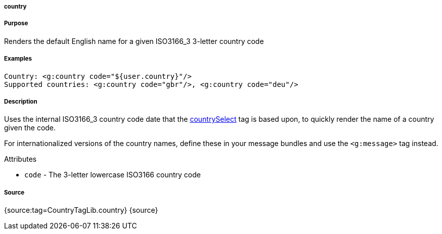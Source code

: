 
===== country



===== Purpose


Renders the default English name for a given ISO3166_3 3-letter country code


===== Examples


[source,xml]
----
Country: <g:country code="${user.country}"/>
Supported countries: <g:country code="gbr"/>, <g:country code="deu"/>
----


===== Description


Uses the internal ISO3166_3 country code date that the link:../ref/Tags/countrySelect.html[countrySelect] tag is based upon, to quickly render the name of a country given the code.

For internationalized versions of the country names, define these in your message bundles and use the `<g:message>` tag instead.

Attributes

* `code` - The 3-letter lowercase ISO3166 country code


===== Source


{source:tag=CountryTagLib.country}
{source}
